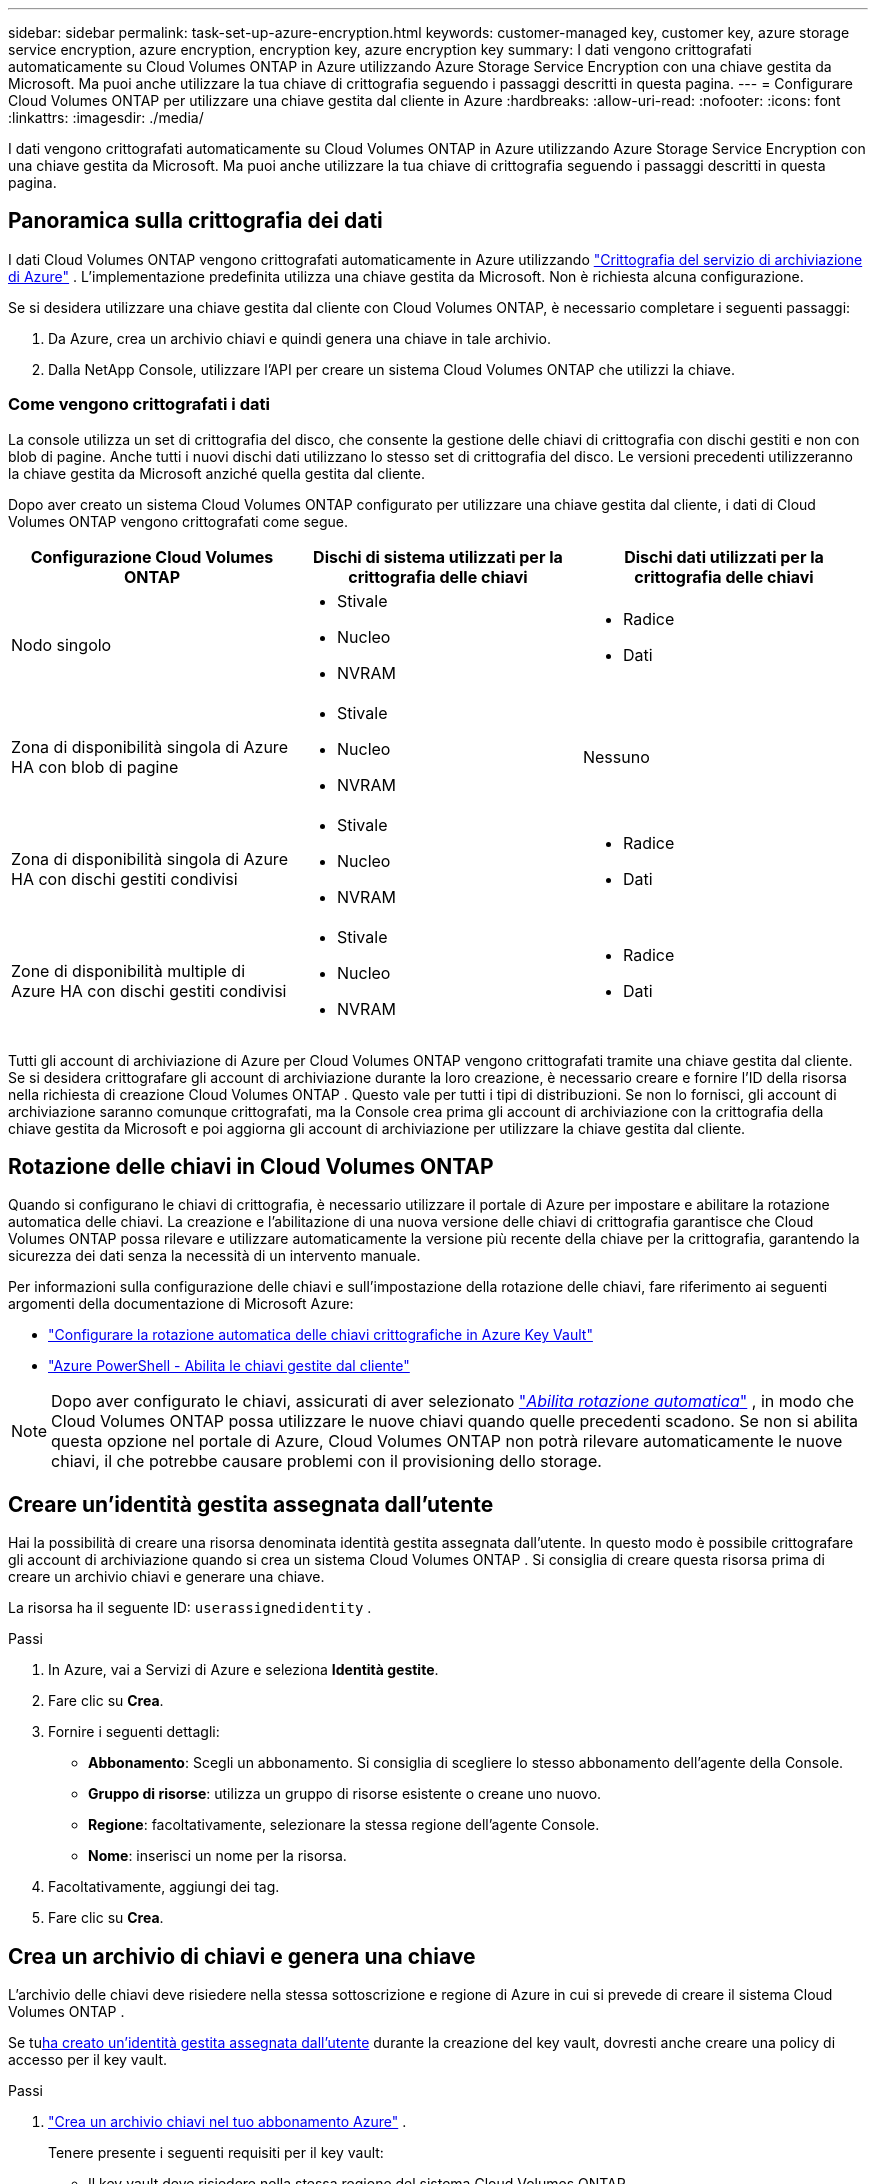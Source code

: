 ---
sidebar: sidebar 
permalink: task-set-up-azure-encryption.html 
keywords: customer-managed key, customer key, azure storage service encryption, azure encryption, encryption key, azure encryption key 
summary: I dati vengono crittografati automaticamente su Cloud Volumes ONTAP in Azure utilizzando Azure Storage Service Encryption con una chiave gestita da Microsoft.  Ma puoi anche utilizzare la tua chiave di crittografia seguendo i passaggi descritti in questa pagina. 
---
= Configurare Cloud Volumes ONTAP per utilizzare una chiave gestita dal cliente in Azure
:hardbreaks:
:allow-uri-read: 
:nofooter: 
:icons: font
:linkattrs: 
:imagesdir: ./media/


[role="lead"]
I dati vengono crittografati automaticamente su Cloud Volumes ONTAP in Azure utilizzando Azure Storage Service Encryption con una chiave gestita da Microsoft.  Ma puoi anche utilizzare la tua chiave di crittografia seguendo i passaggi descritti in questa pagina.



== Panoramica sulla crittografia dei dati

I dati Cloud Volumes ONTAP vengono crittografati automaticamente in Azure utilizzando https://learn.microsoft.com/en-us/azure/security/fundamentals/encryption-overview["Crittografia del servizio di archiviazione di Azure"^] .  L'implementazione predefinita utilizza una chiave gestita da Microsoft.  Non è richiesta alcuna configurazione.

Se si desidera utilizzare una chiave gestita dal cliente con Cloud Volumes ONTAP, è necessario completare i seguenti passaggi:

. Da Azure, crea un archivio chiavi e quindi genera una chiave in tale archivio.
. Dalla NetApp Console, utilizzare l'API per creare un sistema Cloud Volumes ONTAP che utilizzi la chiave.




=== Come vengono crittografati i dati

La console utilizza un set di crittografia del disco, che consente la gestione delle chiavi di crittografia con dischi gestiti e non con blob di pagine.  Anche tutti i nuovi dischi dati utilizzano lo stesso set di crittografia del disco.  Le versioni precedenti utilizzeranno la chiave gestita da Microsoft anziché quella gestita dal cliente.

Dopo aver creato un sistema Cloud Volumes ONTAP configurato per utilizzare una chiave gestita dal cliente, i dati di Cloud Volumes ONTAP vengono crittografati come segue.

[cols="2a,2a,2a"]
|===
| Configurazione Cloud Volumes ONTAP | Dischi di sistema utilizzati per la crittografia delle chiavi | Dischi dati utilizzati per la crittografia delle chiavi 


 a| 
Nodo singolo
 a| 
* Stivale
* Nucleo
* NVRAM

 a| 
* Radice
* Dati




 a| 
Zona di disponibilità singola di Azure HA con blob di pagine
 a| 
* Stivale
* Nucleo
* NVRAM

 a| 
Nessuno



 a| 
Zona di disponibilità singola di Azure HA con dischi gestiti condivisi
 a| 
* Stivale
* Nucleo
* NVRAM

 a| 
* Radice
* Dati




 a| 
Zone di disponibilità multiple di Azure HA con dischi gestiti condivisi
 a| 
* Stivale
* Nucleo
* NVRAM

 a| 
* Radice
* Dati


|===
Tutti gli account di archiviazione di Azure per Cloud Volumes ONTAP vengono crittografati tramite una chiave gestita dal cliente.  Se si desidera crittografare gli account di archiviazione durante la loro creazione, è necessario creare e fornire l'ID della risorsa nella richiesta di creazione Cloud Volumes ONTAP .  Questo vale per tutti i tipi di distribuzioni.  Se non lo fornisci, gli account di archiviazione saranno comunque crittografati, ma la Console crea prima gli account di archiviazione con la crittografia della chiave gestita da Microsoft e poi aggiorna gli account di archiviazione per utilizzare la chiave gestita dal cliente.



== Rotazione delle chiavi in ​​Cloud Volumes ONTAP

Quando si configurano le chiavi di crittografia, è necessario utilizzare il portale di Azure per impostare e abilitare la rotazione automatica delle chiavi.  La creazione e l'abilitazione di una nuova versione delle chiavi di crittografia garantisce che Cloud Volumes ONTAP possa rilevare e utilizzare automaticamente la versione più recente della chiave per la crittografia, garantendo la sicurezza dei dati senza la necessità di un intervento manuale.

Per informazioni sulla configurazione delle chiavi e sull'impostazione della rotazione delle chiavi, fare riferimento ai seguenti argomenti della documentazione di Microsoft Azure:

* https://learn.microsoft.com/en-us/azure/key-vault/keys/how-to-configure-key-rotation["Configurare la rotazione automatica delle chiavi crittografiche in Azure Key Vault"^]
* https://learn.microsoft.com/en-us/azure/virtual-machines/windows/disks-enable-customer-managed-keys-powershell#set-up-an-azure-key-vault-and-diskencryptionset-with-automatic-key-rotation-preview["Azure PowerShell - Abilita le chiavi gestite dal cliente"^]



NOTE: Dopo aver configurato le chiavi, assicurati di aver selezionato https://learn.microsoft.com/en-us/azure/key-vault/keys/how-to-configure-key-rotation#key-rotation-policy["_Abilita rotazione automatica_"^] , in modo che Cloud Volumes ONTAP possa utilizzare le nuove chiavi quando quelle precedenti scadono.  Se non si abilita questa opzione nel portale di Azure, Cloud Volumes ONTAP non potrà rilevare automaticamente le nuove chiavi, il che potrebbe causare problemi con il provisioning dello storage.



== Creare un'identità gestita assegnata dall'utente

Hai la possibilità di creare una risorsa denominata identità gestita assegnata dall'utente.  In questo modo è possibile crittografare gli account di archiviazione quando si crea un sistema Cloud Volumes ONTAP .  Si consiglia di creare questa risorsa prima di creare un archivio chiavi e generare una chiave.

La risorsa ha il seguente ID: `userassignedidentity` .

.Passi
. In Azure, vai a Servizi di Azure e seleziona *Identità gestite*.
. Fare clic su *Crea*.
. Fornire i seguenti dettagli:
+
** *Abbonamento*: Scegli un abbonamento.  Si consiglia di scegliere lo stesso abbonamento dell'agente della Console.
** *Gruppo di risorse*: utilizza un gruppo di risorse esistente o creane uno nuovo.
** *Regione*: facoltativamente, selezionare la stessa regione dell'agente Console.
** *Nome*: inserisci un nome per la risorsa.


. Facoltativamente, aggiungi dei tag.
. Fare clic su *Crea*.




== Crea un archivio di chiavi e genera una chiave

L'archivio delle chiavi deve risiedere nella stessa sottoscrizione e regione di Azure in cui si prevede di creare il sistema Cloud Volumes ONTAP .

Se tu<<Creare un'identità gestita assegnata dall'utente,ha creato un'identità gestita assegnata dall'utente>> durante la creazione del key vault, dovresti anche creare una policy di accesso per il key vault.

.Passi
. https://docs.microsoft.com/en-us/azure/key-vault/general/quick-create-portal["Crea un archivio chiavi nel tuo abbonamento Azure"^] .
+
Tenere presente i seguenti requisiti per il key vault:

+
** Il key vault deve risiedere nella stessa regione del sistema Cloud Volumes ONTAP .
** Dovrebbero essere abilitate le seguenti opzioni:
+
*** *Eliminazione temporanea* (questa opzione è abilitata per impostazione predefinita, ma _non_ deve essere disabilitata)
*** *Protezione anti-spurgo*
*** *Azure Disk Encryption per la crittografia dei volumi* (per sistemi a nodo singolo, coppie HA in più zone e distribuzioni HA con una sola zona di disponibilità)
+

NOTE: L'utilizzo delle chiavi di crittografia gestite dal cliente di Azure è subordinato all'abilitazione della crittografia del disco di Azure per l'insieme di credenziali delle chiavi.



** Se hai creato un'identità gestita assegnata dall'utente, dovresti abilitare la seguente opzione:
+
*** *Politica di accesso al caveau*




. Se hai selezionato Criterio di accesso al vault, fai clic su Crea per creare un criterio di accesso per il vault delle chiavi.  In caso contrario, passare al passaggio 3.
+
.. Selezionare le seguenti autorizzazioni:
+
*** Ottenere
*** lista
*** decifrare
*** crittografare
*** chiave di scarto
*** chiave di avvolgimento
*** verificare
*** cartello


.. Selezionare l'identità gestita (risorsa) assegnata dall'utente come principale.
.. Rivedere e creare la policy di accesso.


. https://docs.microsoft.com/en-us/azure/key-vault/keys/quick-create-portal#add-a-key-to-key-vault["Genera una chiave nel key vault"^] .
+
Notare i seguenti requisiti per la chiave:

+
** Il tipo di chiave deve essere *RSA*.
** La dimensione consigliata della chiave RSA è *2048*, ma sono supportate anche altre dimensioni.






== Creare un sistema che utilizzi la chiave di crittografia

Dopo aver creato il key vault e generato una chiave di crittografia, è possibile creare un nuovo sistema Cloud Volumes ONTAP configurato per utilizzare la chiave.  Questi passaggi sono supportati tramite l'API.

.Autorizzazioni richieste
Se si desidera utilizzare una chiave gestita dal cliente con un sistema Cloud Volumes ONTAP a nodo singolo, assicurarsi che l'agente della console disponga delle seguenti autorizzazioni:

[source, json]
----
"Microsoft.Compute/diskEncryptionSets/read",
"Microsoft.Compute/diskEncryptionSets/write",
"Microsoft.Compute/diskEncryptionSets/delete"
"Microsoft.KeyVault/vaults/deploy/action",
"Microsoft.KeyVault/vaults/read",
"Microsoft.KeyVault/vaults/accessPolicies/write",
"Microsoft.ManagedIdentity/userAssignedIdentities/assign/action"
----
https://docs.netapp.com/us-en/bluexp-setup-admin/reference-permissions-azure.html["Visualizza l'elenco più recente delle autorizzazioni"^]

.Passi
. Ottieni l'elenco degli archivi di chiavi nella tua sottoscrizione di Azure utilizzando la seguente chiamata API.
+
Per una coppia HA: `GET /azure/ha/metadata/vaults`

+
Per nodo singolo: `GET /azure/vsa/metadata/vaults`

+
Prendi nota di *nome* e *resourceGroup*.  Sarà necessario specificare tali valori nel passaggio successivo.

+
https://docs.netapp.com/us-en/bluexp-automation/cm/api_ref_resources.html#azure-hametadata["Scopri di più su questa chiamata API"^] .

. Ottieni l'elenco delle chiavi all'interno del vault utilizzando la seguente chiamata API.
+
Per una coppia HA: `GET /azure/ha/metadata/keys-vault`

+
Per nodo singolo: `GET /azure/vsa/metadata/keys-vault`

+
Prendi nota di *keyName*.  Sarà necessario specificare tale valore (insieme al nome del vault) nel passaggio successivo.

+
https://docs.netapp.com/us-en/bluexp-automation/cm/api_ref_resources.html#azure-hametadata["Scopri di più su questa chiamata API"^] .

. Creare un sistema Cloud Volumes ONTAP utilizzando la seguente chiamata API.
+
.. Per una coppia HA:
+
`POST /azure/ha/working-environments`

+
Il corpo della richiesta deve includere i seguenti campi:

+
[source, json]
----
"azureEncryptionParameters": {
              "key": "keyName",
              "vaultName": "vaultName"
}
----
+

NOTE: Includi il `"userAssignedIdentity": " userAssignedIdentityId"` campo se hai creato questa risorsa per utilizzarla per la crittografia dell'account di archiviazione.

+
https://docs.netapp.com/us-en/bluexp-automation/cm/api_ref_resources.html#azure-haworking-environments["Scopri di più su questa chiamata API"^] .

.. Per un sistema a nodo singolo:
+
`POST /azure/vsa/working-environments`

+
Il corpo della richiesta deve includere i seguenti campi:

+
[source, json]
----
"azureEncryptionParameters": {
              "key": "keyName",
              "vaultName": "vaultName"
}
----
+

NOTE: Includi il `"userAssignedIdentity": " userAssignedIdentityId"` campo se hai creato questa risorsa per utilizzarla per la crittografia dell'account di archiviazione.

+
https://docs.netapp.com/us-en/bluexp-automation/cm/api_ref_resources.html#azure-vsaworking-environments["Scopri di più su questa chiamata API"^] .





.Risultato
Hai un nuovo sistema Cloud Volumes ONTAP configurato per utilizzare la chiave gestita dal cliente per la crittografia dei dati.
